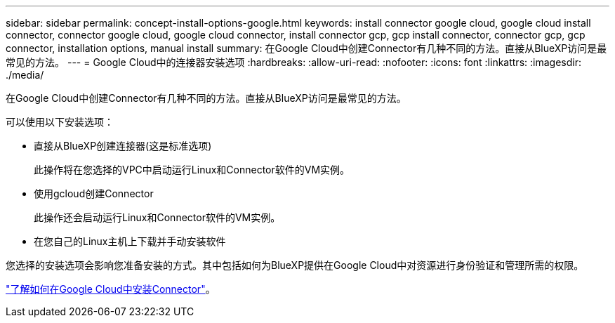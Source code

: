 ---
sidebar: sidebar 
permalink: concept-install-options-google.html 
keywords: install connector google cloud, google cloud install connector, connector google cloud, google cloud connector, install connector gcp, gcp install connector, connector gcp, gcp connector, installation options, manual install 
summary: 在Google Cloud中创建Connector有几种不同的方法。直接从BlueXP访问是最常见的方法。 
---
= Google Cloud中的连接器安装选项
:hardbreaks:
:allow-uri-read: 
:nofooter: 
:icons: font
:linkattrs: 
:imagesdir: ./media/


[role="lead"]
在Google Cloud中创建Connector有几种不同的方法。直接从BlueXP访问是最常见的方法。

可以使用以下安装选项：

* 直接从BlueXP创建连接器(这是标准选项)
+
此操作将在您选择的VPC中启动运行Linux和Connector软件的VM实例。

* 使用gcloud创建Connector
+
此操作还会启动运行Linux和Connector软件的VM实例。

* 在您自己的Linux主机上下载并手动安装软件


您选择的安装选项会影响您准备安装的方式。其中包括如何为BlueXP提供在Google Cloud中对资源进行身份验证和管理所需的权限。

link:task-install-connector-google.html["了解如何在Google Cloud中安装Connector"]。
